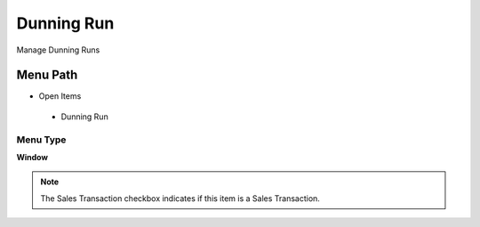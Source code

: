 
.. _functional-guide/menu/dunningrun:

===========
Dunning Run
===========

Manage Dunning Runs

Menu Path
=========


* Open Items

 * Dunning Run

Menu Type
---------
\ **Window**\ 

.. note::
    The Sales Transaction checkbox indicates if this item is a Sales Transaction.


.. seealso::
    :ref:`functional-guidewindow-dunningrun`
